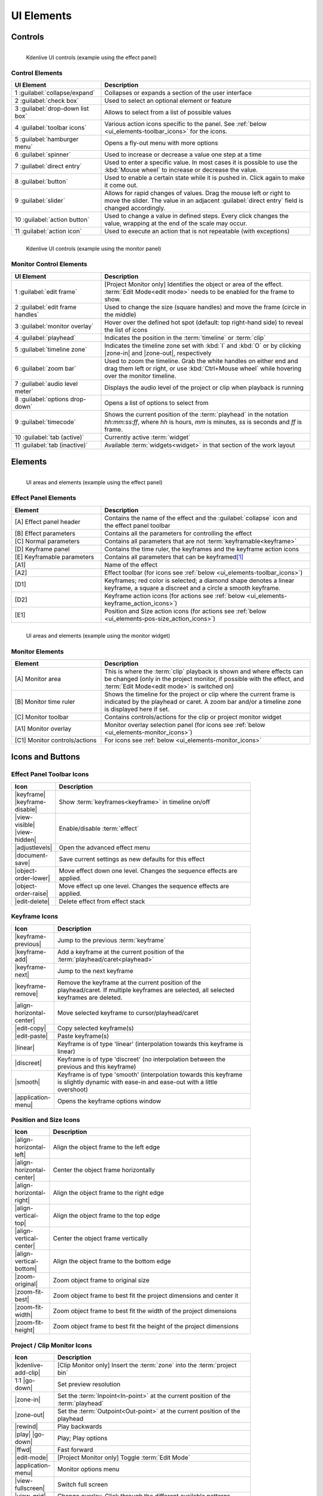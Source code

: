 .. meta::
   :description: Kdenlive's User Interface - UI Elements, Icons and Buttons
   :keywords: KDE, Kdenlive, user interface, documentation, user manual, video editor, open source, free, learn, easy, user interface, ui elements, controls, icons, buttons

.. metadata-placeholders

   :authors: - Bernd Jordan (https://discuss.kde.org/u/berndmj)

   :license: Creative Commons License SA 4.0


.. _ui_elements:

===========
UI Elements
===========

Controls
--------
.. figure:: /images/user_interface/kdenlive2304_ui-controls.webp
   :width: 700px
   :figwidth: 700px
   :align: left

   Kdenlive UI controls (example using the effect panel)


Control Elements
~~~~~~~~~~~~~~~~
.. list-table::
   :width: 100%
   :widths: 30 70
   :header-rows: 1
   :class: table-wrap

   * - UI Element
     - Description
   * - 1 :guilabel:`collapse/expand`
     - Collapses or expands a section of the user interface
   * - 2 :guilabel:`check box`
     - Used to select an optional element or feature
   * - 3 :guilabel:`drop-down list box`
     - Allows to select from a list of possible values
   * - 4 :guilabel:`toolbar icons`
     - Various action icons specific to the panel. See :ref:`below <ui_elements-toolbar_icons>` for the icons.
   * - 5 :guilabel:`hamburger menu`
     - Opens a fly-out menu with more options
   * - 6 :guilabel:`spinner`
     - Used to increase or decrease a value one step at a time
   * - 7 :guilabel:`direct entry`
     - Used to enter a specific value. In most cases it is possible to use the :kbd:`Mouse wheel` to increase or decrease the value.
   * - 8 :guilabel:`button`
     - Used to enable a certain state while it is pushed in. Click again to make it come out.
   * - 9 :guilabel:`slider`
     - Allows for rapid changes of values. Drag the mouse left or right to move the slider. The value in an adjacent :guilabel:`direct entry` field is changed accordingly.
   * - 10 :guilabel:`action button`
     - Used to change a value in defined steps. Every click changes the value, wrapping at the end of the scale may occur.
   * - 11 :guilabel:`action icon`
     - Used to execute an action that is not repeatable (with exceptions)


.. _ui_elements-monitor_controls:

.. figure:: /images/user_interface/kdenlive2304_ui-monitor_controls.webp
   :width: 700px
   :figwidth: 700px
   :align: left

   Kdenlive UI controls (example using the monitor panel)

Monitor Control Elements
~~~~~~~~~~~~~~~~~~~~~~~~
.. list-table::
   :width: 100%
   :widths: 30 70
   :header-rows: 1
   :class: table-wrap

   * - UI Element
     - Description
   * - 1 :guilabel:`edit frame`
     - [Project Monitor only] Identifies the object or area of the effect. :term:`Edit Mode<edit mode>` needs to be enabled for the frame to show.
   * - 2 :guilabel:`edit frame handles`
     - Used to change the size (square handles) and move the frame (circle in the middle)
   * - 3 :guilabel:`monitor overlay`
     - Hover over the defined hot spot (default: top right-hand side) to reveal the list of icons
   * - 4 :guilabel:`playhead`
     - Indicates the position in the :term:`timeline` or :term:`clip`
   * - 5 :guilabel:`timeline zone`
     - Indicates the timeline zone set with :kbd:`I` and :kbd:`O` or by clicking |zone-in| and |zone-out|, respectively
   * - 6 :guilabel:`zoom bar`
     - Used to zoom the timeline. Grab the white handles on either end and drag them left or right, or use :kbd:`Ctrl+Mouse wheel` while hovering over the monitor timeline.
   * - 7 :guilabel:`audio level meter`
     - Displays the audio level of the project or clip when playback is running
   * - 8 :guilabel:`options drop-down`
     - Opens a list of options to select from
   * - 9 :guilabel:`timecode`
     - Shows the current position of the :term:`playhead` in the notation *hh:mm:ss:ff*, where *hh* is hours, *mm* is minutes, *ss* is seconds and *ff* is frame.
   * - 10 :guilabel:`tab (active)`
     - Currently active :term:`widget`
   * - 11 :guilabel:`tab (inactive)`
     - Available :term:`widgets<widget>` in that section of the work layout


Elements
--------
.. figure:: /images/user_interface/kdenlive2304_ui-elements.webp
   :width: 700px
   :figwidth: 700px
   :align: left

   UI areas and elements (example using the effect panel)


Effect Panel Elements
~~~~~~~~~~~~~~~~~~~~~
.. list-table::
   :width: 100%
   :widths: 30 70
   :header-rows: 1
   :class: table-wrap

   * - Element
     - Description
   * - [A] Effect panel header
     - Contains the name of the effect and the :guilabel:`collapse` icon and the effect panel toolbar
   * - [B] Effect parameters
     - Contains all the parameters for controlling the effect
   * - [C] Normal parameters
     - Contains all parameters that are not :term:`keyframable<keyframe>`
   * - [D] Keyframe panel
     - Contains the time ruler, the keyframes and the keyframe action icons
   * - [E] Keyframable parameters
     - Contains all parameters that can be keyframed\ [1]_
   * - [A1]
     - Name of the effect
   * - [A2]
     - Effect toolbar (for icons see :ref:`below <ui_elements-toolbar_icons>`)
   * - [D1]
     - Keyframes; red color is selected; a diamond shape denotes a linear keyframe, a square a discreet and a circle a smooth keyframe.
   * - [D2]
     - Keyframe action icons (for actions see :ref:`below <ui_elements-keyframe_action_icons>`)
   * - [E1]
     - Position and Size action icons (for actions see :ref:`below <ui_elements-pos-size_action_icons>`)


.. _ui_elements-monitor_elements:

.. figure:: /images/user_interface/kdenlive2304_ui-monitor_elements.webp
   :width: 700px
   :figwidth: 700px
   :align: left

   UI areas and elements (example using the monitor widget)

Monitor Elements
~~~~~~~~~~~~~~~~
.. list-table::
   :width: 100%
   :widths: 30 70
   :header-rows: 1
   :class: table-wrap

   * - Element
     - Description
   * - [A] Monitor area
     - This is where the :term:`clip` playback is shown and where effects can be changed (only in the project monitor, if possible with the effect, and :term:`Edit Mode<edit mode>` is switched on)
   * - [B] Monitor time ruler
     - Shows the timeline for the project or clip where the current frame is indicated by the playhead or caret. A zoom bar and/or a timeline zone is displayed here if set.
   * - [C] Monitor toolbar
     - Contains controls/actions for the clip or project monitor widget
   * - [A1] Monitor overlay
     - Monitor overlay selection panel (for icons see :ref:`below <ui_elements-monitor_icons>`)
   * - [C1] Monitor controls/actions
     - For icons see :ref:`below <ui_elements-monitor_icons>`


.. _ui_elements-icons:

Icons and Buttons
-----------------

.. _ui_elements-toolbar_icons:

Effect Panel Toolbar Icons
~~~~~~~~~~~~~~~~~~~~~~~~~~
.. list-table::
   :width: 80%
   :widths: 16 84
   :header-rows: 1
   :class: table-wrap

   * - Icon
     - Description
   * - |keyframe| |keyframe-disable|
     - Show :term:`keyframes<keyframe>` in timeline on/off
   * - |view-visible| |view-hidden|
     - Enable/disable :term:`effect`
   * - |adjustlevels|
     - Open the advanced effect menu
   * - |document-save|
     - Save current settings as new defaults for this effect
   * - |object-order-lower|
     - Move effect down one level. Changes the sequence effects are applied.
   * - |object-order-raise|
     - Move effect up one level. Changes the sequence effects are applied.
   * - |edit-delete|
     - Delete effect from effect stack


.. _ui_elements-keyframe_action_icons:

Keyframe Icons
~~~~~~~~~~~~~~
.. list-table::
   :width: 80%
   :widths: 16 84
   :header-rows: 1
   :class: table-wrap

   * - Icon
     - Description
   * - |keyframe-previous|
     - Jump to the previous :term:`keyframe`
   * - |keyframe-add|
     - Add a keyframe at the current position of the :term:`playhead/caret<playhead>`
   * - |keyframe-next|
     - Jump to the next keyframe
   * - |keyframe-remove|
     - Remove the keyframe at the current position of the playhead/caret. If multiple keyframes are selected, all selected keyframes are deleted.
   * - |align-horizontal-center|
     - Move selected keyframe to cursor/playhead/caret
   * - |edit-copy|
     - Copy selected keyframe(s)
   * - |edit-paste|
     - Paste keyframe(s)
   * - |linear|
     - Keyframe is of type 'linear' (interpolation towards this keyframe is linear)
   * - |discreet|
     - Keyframe is of type 'discreet' (no interpolation between the previous and this keyframe)
   * - |smooth|
     - Keyframe is of type 'smooth' (interpolation towards this keyframe is slightly dynamic with ease-in and ease-out with a little overshoot)
   * - |application-menu|
     - Opens the keyframe options window


.. _ui_elements-pos-size_action_icons:

Position and Size Icons
~~~~~~~~~~~~~~~~~~~~~~~
.. list-table::
   :width: 80%
   :widths: 16 84
   :header-rows: 1
   :class: table-wrap

   * - Icon
     - Description
   * - |align-horizontal-left|
     - Align the object frame to the left edge
   * - |align-horizontal-center|
     - Center the object frame horizontally
   * - |align-horizontal-right|
     - Align the object frame to the right edge
   * - |align-vertical-top|
     - Align the object frame to the top edge
   * - |align-vertical-center|
     - Center the object frame vertically
   * - |align-vertical-bottom|
     - Align the object frame to the bottom edge
   * - |zoom-original|
     - Zoom object frame to original size
   * - |zoom-fit-best|
     - Zoom object frame to best fit the project dimensions and center it
   * - |zoom-fit-width|
     - Zoom object frame to best fit the width of the project dimensions
   * - |zoom-fit-height|
     - Zoom object frame to best fit the height of the project dimensions


.. _ui_elements-monitor_icons:

Project / Clip Monitor Icons
~~~~~~~~~~~~~~~~~~~~~~~~~~~~
.. list-table::
   :width: 80%
   :widths: 16 84
   :header-rows: 1
   :class: table-wrap

   * - Icon
     - Description
   * - |kdenlive-add-clip|
     - [Clip Monitor only] Insert the :term:`zone` into the :term:`project bin`
   * - 1:1 |go-down|
     - Set preview resolution
   * - |zone-in|
     - Set the :term:`Inpoint<In-point>` at the current position of the :term:`playhead`
   * - |zone-out|
     - Set the :term:`Outpoint<Out-point>` at the current position of the playhead
   * - |rewind|
     - Play backwards
   * - |play| |go-down|
     - Play; Play options
   * - |ffwd|
     - Fast forward
   * - |edit-mode|
     - [Project Monitor only] Toggle :term:`Edit Mode`
   * - |application-menu|
     - Monitor options menu
   * - |view-fullscreen|
     - Switch full screen
   * - |view-grid|
     - Change overlay. Click through the different available patterns.
   * - |zoom-in|
     - Zoom in
   * - |zoom-out|
     - Zoom out
   * - |list-add|
     - Add :term:`guide`
   * - |list-remove|
     - Remove guide
   * - |transform-move-horizontal|
     - Move toolbar. Click through to move the toolbar from the right (default) to the left and back.


.. _ui_elements-timeline_icons:

Timeline Icons
~~~~~~~~~~~~~~
.. list-table::
   :width: 80%
   :widths: 16 84
   :header-rows: 1
   :class: table-wrap

   * - Icon
     - Description
   * - |configure|
     - Timeline settings
   * - |timeline-use-zone-on| |timeline-use-zone-off|
     - Timeline :term:`zone` on/off
   * - |kdenlive-select|
     - Select tool
   * - |kdenlive-razor|
     - Razor tool
   * - |kdenlive-spacer|
     - Spacer tool
   * - |kdenlive-slip|
     - :term:`Slip tool`
   * - |kdenlive-ripple|
     - :term:`Ripple tool`
   * - |composite-track-preview|
     - :term:`Mix<Mixes>` clips (same track transition)
   * - |timeline-insert|
     - Insert clip :term:`zone` in timeline
   * - |timeline-overwrite|
     - Overwrite clip zone in timeline
   * - |timeline-extract|
     - Extract timeline zone
   * - |timeline-lift|
     - Lift timeline zone
   * - |favorite|
     - Favorite effects
   * - |preview-render-on|
     - Start preview render
   * - |go-down|
     - Preview render options
   * - |view-media-equalizer|
     - Audio mixer
   * - |add-subtitle|
     - Edit subtitle tool


.. _ui_elements-bin_icons:

Project Bin Icons
~~~~~~~~~~~~~~~~~
.. list-table::
   :width: 80%
   :widths: 16 84
   :header-rows: 1
   :class: table-wrap

   * - Icon
     - Description
   * - |kdenlive-add-clip| |go-down|
     - Add :term:`clip` or folder; open add source dialog
   * - |folder-new|
     - Create folder
   * - |edit-delete|
     - Delete (selected) clip(s)/folder(s)
   * - |tag|
     - Open Tags panel
   * - |view-filter| |go-down|
     - Filter; open filter selection


.. _ui_elements-status_bar_icons:

Status Bar Icons
~~~~~~~~~~~~~~~~
.. list-table::
   :width: 80%
   :widths: 16 84
   :header-rows: 1
   :class: table-wrap

   * - Icon
     - Description
   * - |tag|
     - Display color tags in the timeline
   * - |kdenlive-show-video|
     - Show video thumbnails
   * - |kdenlive-show-audio|
     - Show audio thumbnails
   * - |kdenlive-show-markers|
     - Show :term:`markers` comments
   * - |snap|
     - Snap
   * - |zoom-fit-best|
     - Zoom to fit project
   * - |zoom-in|
     - Zoom out
   * - |zoom-out|
     - Zoom in


----

.. [1] A keyframe is set for **all** keyframable parameters. If you want to change only a subset of the parameters you must create three keyframes: one at the frame where you want the parameters to change, one at the previous frame and one at the next frame. Then change the parameters at the middle keyframe and potentially at the next keyframe.


.. +++++++++++++++++++++++++++++++++++++++++++++++++++++++++++++++++++++++++++++
   Icons used here (remove comment indent to enable them for this document)
   
   .. |add-subtitle| image:: /images/icons/add-subtitle.svg
   :width: 22px
   :class: no-scaled-link

   .. |adjustlevels| image:: /images/icons/adjustlevels.svg
   :width: 22px
   :class: no-scaled-link

   .. |align-horizontal-center| image:: /images/icons/align-horizontal-center.svg
   :width: 22px
   :class: no-scaled-link

   .. |align-horizontal-left| image:: /images/icons/align-horizontal-left.svg
   :width: 22px
   :class: no-scaled-link

   .. |align-horizontal-right| image:: /images/icons/align-horizontal-right.svg
   :width: 22px
   :class: no-scaled-link

   .. |align-vertical-top| image:: /images/icons/align-vertical-top.svg
   :width: 22px
   :class: no-scaled-link

   .. |align-vertical-center| image:: /images/icons/align-vertical-center.svg
   :width: 22px
   :class: no-scaled-link

   .. |align-vertical-bottom| image:: /images/icons/align-vertical-bottom.svg
   :width: 22px
   :class: no-scaled-link

   .. |application-menu| image:: /images/icons/application-menu.svg
   :width: 22px
   :class: no-scaled-link

   .. |bookmark| image:: /images/icons/bookmarks.svg
   :width: 22px
   :class: no-scaled-link

   .. |color-picker| image:: /images/icons/color-picker.svg
   :width: 22px
   :class: no-scaled-link

   .. |composite-track-preview| image:: /images/icons/composite-track-preview.svg
   :width: 22px
   :class: no-scaled-link

   .. |configure| image:: /images/icons/configure.svg
   :width: 22px
   :class: no-scaled-link

   .. |discreet| image:: /images/icons/discrete.svg
   :width: 22px
   :class: no-scaled-link

   .. |distribute-horizontal| image:: /images/icons/distribute-horizontal.svg
   :width: 22px
   :class: no-scaled-link

   .. |document-edit| image:: /images/icons/document-edit.svg
   :width: 22px
   :class: no-scaled-link

   .. |document-export| image:: /images/icons/document-export.svg
   :width: 22px
   :class: no-scaled-link

   .. |document-import| image:: /images/icons/document-import.svg
   :width: 22px
   :class: no-scaled-link

   .. |document-new| image:: /images/icons/document-new.svg
   :width: 22px
   :class: no-scaled-link

   .. |document-save| image:: /images/icons/document-save.svg
   :width: 22px
   :class: no-scaled-link

   .. |document-save-as| image:: /images/icons/document-save-as.svg
   :width: 22px
   :class: no-scaled-link

   .. |document-save-all| image:: /images/icons/document-save-all.svg
   :width: 22px
   :class: no-scaled-link

   .. |document-save-as-template| image:: /images/icons/document-save-as-template.svg
   :width: 22px
   :class: no-scaled-link

   .. |edit-clear-history| image:: /images/icons/edit-clear-history.svg
   :width: 22px
   :class: no-scaled-link
   
   .. |edit-copy| image:: /images/icons/edit-copy.svg
   :width: 22px
   :class: no-scaled-link

   .. |edit-delete| image:: /images/icons/edit-delete.svg
   :width: 22px
   :class: no-scaled-link

   .. |edit-download| image:: /images/icons/edit-download.svg
   :width: 22px
   :class: no-scaled-link

   .. |edit-mode| image:: /images/icons/kdenlive-edit-mode.svg
   :width: 22px
   :class: no-scaled-link

   .. |edit-paste| image:: /images/icons/edit-paste.svg
   :width: 22px
   :class: no-scaled-link

   .. |favorite| image:: /images/icons/favorite.svg
   :width: 22px
   :class: no-scaled-link

   .. |ffwd| image:: /images/icons/media-seek-forward.svg
   :width: 22px
   :class: no-scaled-link

   .. |folder-new| image:: /images/icons/folder-new.svg
   :width: 22px
   :class: no-scaled-link

   .. |go-down| image:: /images/icons/go-down.svg
   :width: 22px
   :class: no-scaled-link

   .. |go-next| image:: /images/icons/go-next.svg
   :width: 22px
   :class: no-scaled-link

   .. |go-up| image:: /images/icons/go-up.svg
   :width: 22px
   :class: no-scaled-link

   .. |hint| image:: /images/icons/hint.svg
   :width: 22px
   :class: no-scaled-link

   .. |kdenlive-add-clip| image:: /images/icons/kdenlive-add-clip.svg
   :width: 22px
   :class: no-scaled-link

   .. |kdenlive-audio| image:: /images/icons/kdenlive-audio.svg
   :width: 22px
   :class: no-scaled-link

   .. |kdenlive-hide-audio| image:: /images/icons/kdenlive-hide-audio.svg
   :width: 22px
   :class: no-scaled-link

   .. |kdenlive-hide-video| image:: /images/icons/kdenlive-hide-video.svg
   :width: 22px
   :class: no-scaled-link

   .. |kdenlive-lock| image:: /images/icons/track-locked.svg
   :width: 22px
   :class: no-scaled-link

   .. |kdenlive-razor| image:: /images/icons/edit-cut.svg
   :width: 22px
   :class: no-scaled-link

   .. |kdenlive-ripple| image:: /images/icons/kdenlive-ripple.svg
   :width: 22px
   :class: no-scaled-link

   .. |kdenlive-select| image:: /images/icons/kdenlive-select-tool.svg
   :width: 22px
   :class: no-scaled-link

   .. |kdenlive-show-video| image:: /images/icons/kdenlive-show-video.svg
   :width: 22px
   :class: no-scaled-link

   .. |kdenlive-show-audio| image:: /images/icons/view-media-visualization.svg
   :width: 22px
   :class: no-scaled-link

   .. |kdenlive-show-markers| image:: /images/icons/kdenlive-show-markers.svg
   :width: 22px
   :class: no-scaled-link

   .. |kdenlive-slip| image:: /images/icons/kdenlive-slip.svg
   :width: 22px
   :class: no-scaled-link

   .. |kdenlive-spacer| image:: /images/icons/distribute-horizontal.svg
   :width: 22px
   :class: no-scaled-link

   .. |keyframe| image:: /images/icons/keyframe.svg
   :width: 22px
   :class: no-scaled-link

   .. |keyframe-add| image:: /images/icons/keyframe-add.svg
   :width: 22px
   :class: no-scaled-link

   .. |keyframe-disable| image:: /images/icons/keyframe-disable.svg
   :width: 22px
   :class: no-scaled-link

   .. |keyframe-next| image:: /images/icons/keyframe-next.svg
   :width: 22px
   :class: no-scaled-link

   .. |keyframe-previous| image:: /images/icons/keyframe-previous.svg
   :width: 22px
   :class: no-scaled-link

   .. |keyframe-remove| image:: /images/icons/keyframe-remove.svg
   :width: 22px
   :class: no-scaled-link

   .. |linear| image:: /images/icons/linear.svg
   :width: 22px
   :class: no-scaled-link

   .. |list-add| image:: /images/icons/list-add.svg
   :width: 22px
   :class: no-scaled-link

   .. |list-remove| image:: /images/icons/list-remove.svg
   :width: 22px
   :class: no-scaled-link

   .. |media-record| image:: /images/icons/media-record.svg
   :width: 22px
   :class: no-scaled-link

   .. |network-server-database| image:: /images/icons/network-server-database.svg
   :width: 22px
   :class: no-scaled-link

   .. |object-order-lower| image:: /images/icons/object-order-lower.svg
   :width: 22px
   :class: no-scaled-link

   .. |object-order-raise| image:: /images/icons/object-order-raise.svg
   :width: 22px
   :class: no-scaled-link

   .. |play| image:: /images/icons/media-playback-start.svg
   :width: 22px
   :class: no-scaled-link

   .. |preview-add-zone| image:: /images/icons/preview-add-zone.svg
   :width: 22px
   :class: no-scaled-link

   .. |preview-remove-all| image:: /images/icons/preview-remove-all.svg
   :width: 22px
   :class: no-scaled-link

   .. |preview-remove-zone| image:: /images/icons/preview-remove-zone.svg
   :width: 22px
   :class: no-scaled-link

   .. |preview-render-off| image:: /images/icons/preview-render-off.svg
   :width: 22px
   :class: no-scaled-link

   .. |preview-render-on| image:: /images/icons/preview-render-on.svg
   :width: 22px
   :class: no-scaled-link

   .. |rewind| image:: /images/icons/media-seek-backward.svg
   :width: 22px
   :class: no-scaled-link

   .. |smooth| image:: /images/icons/smooth.svg
   :width: 22px
   :class: no-scaled-link

   .. |snap| image:: /images/icons/snap.svg
   :width: 22px
   :class: no-scaled-link

   .. |tag| image:: /images/icons/kdenlive-tag.svg
   :width: 22px
   :class: no-scaled-link

   .. |timeline-extract| image:: /images/icons/timeline-extract.svg
   :width: 22px
   :class: no-scaled-link

   .. |timeline-insert| image:: /images/icons/timeline-insert.svg
   :width: 22px
   :class: no-scaled-link

   .. |timeline-lift| image:: /images/icons/timeline-lift.svg
   :width: 22px
   :class: no-scaled-link

   .. |timeline-overwrite| image:: /images/icons/timeline-overwrite.svg
   :width: 22px
   :class: no-scaled-link

   .. |timeline-use-zone-off| image:: /images/icons/timeline-use-zone-off.svg
   :width: 22px
   :class: no-scaled-link

   .. |timeline-use-zone-on| image:: /images/icons/timeline-use-zone-on.svg
   :width: 22px
   :class: no-scaled-link

   .. |track-effect| image:: /images/icons/tools-wizard.svg
   :width: 22px
   :class: no-scaled-link

   .. |track-locked| image:: /images/icons/track-locked.svg
   :width: 22px
   :class: no-scaled-link

   .. |track-unlocked| image:: /images/icons/track-unlocked.svg
   :width: 22px
   :class: no-scaled-link

   .. |transform-move-horizontal| image:: /images/icons/transform-move-horizontal.svg
   :width: 22px
   :class: no-scaled-link

   .. |tools-wizard| image:: /images/icons/tools-wizard.svg
   :width: 22px
   :class: no-scaled-link

   .. |view-hidden| image:: /images/icons/view-hidden.svg
   :width: 22px
   :class: no-scaled-link

   .. |view-filter| image:: /images/icons/view-filter.svg
   :width: 22px
   :class: no-scaled-link

   .. |view-fullscreen| image:: /images/icons/view-fullscreen.svg
   :width: 22px
   :class: no-scaled-link

   .. |view-grid| image:: /images/icons/drag-surface.svg
   :width: 22px
   :class: no-scaled-link

   .. |view-media-equalizer| image:: /images/icons/view-media-equalizer.svg
   :width: 22px
   :class: no-scaled-link

   .. |view-preview| image:: /images/icons/view-preview.svg
   :width: 22px
   :class: no-scaled-link

   .. |view-refresh| image:: /images/icons/view-refresh.svg
   :width: 22px
   :class: no-scaled-link

   .. |view-right-close| image:: /images/icons/view-right-close.svg
   :width: 22px
   :class: no-scaled-link

   .. |view-split-left-right| image:: /images/icons/view-split-left-right.svg
   :width: 22px
   :class: no-scaled-link

   .. |view-visible| image:: /images/icons/view-visible.svg
   :width: 22px
   :class: no-scaled-link

   .. |visibility| image:: /images/icons/visibility.svg
   :width: 22px
   :class: no-scaled-link

   .. |zone-in| image:: /images/icons/zone-in.svg
   :width: 22px
   :class: no-scaled-link

   .. |zone-out| image:: /images/icons/zone-out.svg
   :width: 22px
   :class: no-scaled-link

   .. |zoom-fit-best| image:: /images/icons/zoom-fit-best.svg
   :width: 22px
   :class: no-scaled-link

   .. |zoom-fit-height| image:: /images/icons/zoom-fit-height.svg
   :width: 22px
   :class: no-scaled-link

   .. |zoom-fit-width| image:: /images/icons/zoom-fit-width.svg
   :width: 22px
   :class: no-scaled-link

   .. |zoom-in| image:: /images/icons/zoom-in.svg
   :width: 22px
   :class: no-scaled-link

   .. |zoom-out| image:: /images/icons/zoom-out.svg
   :width: 22px
   :class: no-scaled-link

   .. |zoom-original| image:: /images/icons/zoom-original.svg
   :width: 22px
   :class: no-scaled-link
